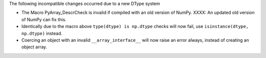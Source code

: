 The following incompatible changes occurred due to a new DType system

* The Macro PyArray_DescrCheck is invalid if compiled with an old version
  of NumPy. XXXX: An updated old version of NumPy can fix this.
* Identically due to the macro above ``type(dtype) is np.dtype`` checks will
  now fail, use ``isinstance(dtype, np.dtype)`` instead.
* Coercing an object with an invalid ``__array_interface__`` will now raise
  an error always, instead of creating an object array.

